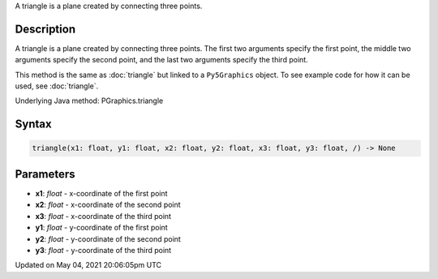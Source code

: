 .. title: Py5Graphics.triangle()
.. slug: py5graphics_triangle
.. date: 2021-05-04 20:06:05 UTC+00:00
.. tags:
.. category:
.. link:
.. description: py5 Py5Graphics.triangle() documentation
.. type: text

A triangle is a plane created by connecting three points.

Description
===========

A triangle is a plane created by connecting three points. The first two arguments specify the first point, the middle two arguments specify the second point, and the last two arguments specify the third point.

This method is the same as :doc:`triangle` but linked to a ``Py5Graphics`` object. To see example code for how it can be used, see :doc:`triangle`.

Underlying Java method: PGraphics.triangle

Syntax
======

.. code:: python

    triangle(x1: float, y1: float, x2: float, y2: float, x3: float, y3: float, /) -> None

Parameters
==========

* **x1**: `float` - x-coordinate of the first point
* **x2**: `float` - x-coordinate of the second point
* **x3**: `float` - x-coordinate of the third point
* **y1**: `float` - y-coordinate of the first point
* **y2**: `float` - y-coordinate of the second point
* **y3**: `float` - y-coordinate of the third point


Updated on May 04, 2021 20:06:05pm UTC

